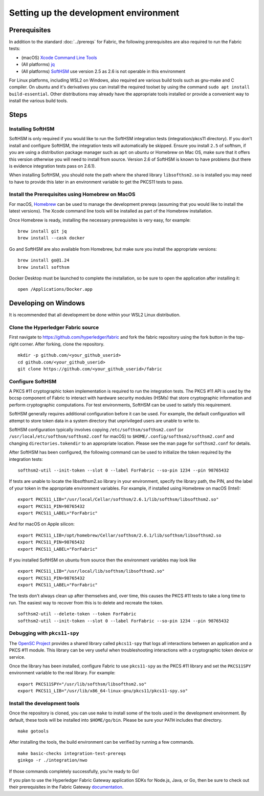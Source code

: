 Setting up the development environment
--------------------------------------

Prerequisites
~~~~~~~~~~~~~

In addition to the standard :doc:`../prereqs` for Fabric, the following prerequisites are also required to run the Fabric tests:

-  (macOS) `Xcode Command Line Tools <https://developer.apple.com/downloads/>`__
-  (All platforms) `jq <https://stedolan.github.io/jq/download/>`__
-  (All platforms) `SoftHSM <https://github.com/opendnssec/SoftHSMv2>`__ use version 2.5 as 2.6 is not operable in this environment

For Linux platforms, including WSL2 on Windows, also required are various build tools such as gnu-make and 
C compiler. On ubuntu and it's derivatives you can install the required toolset by using the command 
``sudo apt install build-essential``. Other distributions may already have the appropriate tools installed
or provide a convenient way to install the various build tools.

Steps
~~~~~

Installing SoftHSM
^^^^^^^^^^^^^^^^^^
SoftHSM is only required if you would like to run the SoftHSM integration tests (integration/pkcs11 directory).
If you don't install and configure SoftHSM, the integration tests will automatically be skipped.
Ensure you install ``2.5`` of softhsm, if you are using a distribution package manager such as ``apt`` on ubuntu
or Homebrew on Mac OS, make sure that it offers this version otherwise you will need to install from source. Version 2.6
of SoftHSM is known to have problems (but there is evidence integration tests pass on 2.6.1).

When installing SoftHSM, you should note the path where the shared library ``libsofthsm2.so`` is installed
you may need to have to provide this later in an environment variable to get the PKCS11 tests to pass.

Install the Prerequisites using Homebrew on MacOS
^^^^^^^^^^^^^^^^^^^^^^^^^^^^^^^^^^^^^^^^^^^^^^^^^

For macOS, `Homebrew <https://brew.sh>`__ can be used to manage the
development prereqs (assuming that you would like to install the latest versions).
The Xcode command line tools will be installed as part of the Homebrew installation.

Once Homebrew is ready, installing the necessary prerequisites is very easy, for example:

::

    brew install git jq
    brew install --cask docker

Go and SoftHSM are also available from Homebrew, but make sure you install the appropriate versions:

::

    brew install go@1.24
    brew install softhsm

Docker Desktop must be launched to complete the installation, so be sure to open
the application after installing it:

::

    open /Applications/Docker.app

Developing on Windows
~~~~~~~~~~~~~~~~~~~~~

It is recommended that all development be done within your WSL2 Linux distribution.

Clone the Hyperledger Fabric source
^^^^^^^^^^^^^^^^^^^^^^^^^^^^^^^^^^^

First navigate to https://github.com/hyperledger/fabric and fork the fabric
repository using the fork button in the top-right corner. After forking, clone
the repository.

::

    mkdir -p github.com/<your_github_userid>
    cd github.com/<your_github_userid>
    git clone https://github.com/<your_github_userid>/fabric


Configure SoftHSM
^^^^^^^^^^^^^^^^^

A PKCS #11 cryptographic token implementation is required to run the integration
tests. The PKCS #11 API is used by the bccsp component of Fabric to interact
with hardware security modules (HSMs) that store cryptographic information and
perform cryptographic computations.  For test environments, SoftHSM can be used
to satisfy this requirement.

SoftHSM generally requires additional configuration before it can be used. For
example, the default configuration will attempt to store token data in a system
directory that unprivileged users are unable to write to.

SoftHSM configuration typically involves copying ``/etc/softhsm/softhsm2.conf``
(or ``/usr/local/etc/softhsm/softhsm2.conf`` for macOS) to
``$HOME/.config/softhsm2/softhsm2.conf`` and changing ``directories.tokendir``
to an appropriate location. Please see the man page for ``softhsm2.conf`` for
details.

After SoftHSM has been configured, the following command can be used to
initialize the token required by the integration tests:

::

    softhsm2-util --init-token --slot 0 --label ForFabric --so-pin 1234 --pin 98765432

If tests are unable to locate the libsofthsm2.so library in your environment,
specify the library path, the PIN, and the label of your token in the
appropriate environment variables. For example, if installed using Homebrew on macOS (Intel):

::

    export PKCS11_LIB="/usr/local/Cellar/softhsm/2.6.1/lib/softhsm/libsofthsm2.so"
    export PKCS11_PIN=98765432
    export PKCS11_LABEL="ForFabric"

And for macOS on Apple silicon:

::

    export PKCS11_LIB=/opt/homebrew/Cellar/softhsm/2.6.1/lib/softhsm/libsofthsm2.so
    export PKCS11_PIN=98765432
    export PKCS11_LABEL="ForFabric"

If you installed SoftHSM on ubuntu from source then the environment variables may look like

::

    export PKCS11_LIB="/usr/local/lib/softhsm/libsofthsm2.so"
    export PKCS11_PIN=98765432
    export PKCS11_LABEL="ForFabric"


The tests don't always clean up after themselves and, over time, this causes
the PKCS #11 tests to take a long time to run. The easiest way to recover from
this is to delete and recreate the token.

::

    softhsm2-util --delete-token --token ForFabric
    softhsm2-util --init-token --slot 0 --label ForFabric --so-pin 1234 --pin 98765432

Debugging with ``pkcs11-spy``
^^^^^^^^^^^^^^^^^^^^^^^^^^^^^

The `OpenSC Project <https://github.com/OpenSC/OpenSC>`__ provides a shared
library called ``pkcs11-spy`` that logs all interactions between an application
and a PKCS #11 module. This library can be very useful when troubleshooting
interactions with a cryptographic token device or service.

Once the library has been installed, configure Fabric to use ``pkcs11-spy`` as
the PKCS #11 library and set the ``PKCS11SPY`` environment variable to the real
library. For example:

::

    export PKCS11SPY="/usr/lib/softhsm/libsofthsm2.so"
    export PKCS11_LIB="/usr/lib/x86_64-linux-gnu/pkcs11/pkcs11-spy.so"


Install the development tools
^^^^^^^^^^^^^^^^^^^^^^^^^^^^^

Once the repository is cloned, you can use ``make`` to install some of the
tools used in the development environment. By default, these tools will be
installed into ``$HOME/go/bin``. Please be sure your ``PATH`` includes that
directory.

::

    make gotools

After installing the tools, the build environment can be verified by running a
few commands.

::

    make basic-checks integration-test-prereqs
    ginkgo -r ./integration/nwo

If those commands completely successfully, you're ready to Go!

If you plan to use the Hyperledger Fabric Gateway application SDKs for Node.js, Java, or Go, then be sure to check out their prerequisites in the Fabric Gateway `documentation <https://hyperledger.github.io/fabric-gateway/>`__.

.. Licensed under Creative Commons Attribution 4.0 International License
   https://creativecommons.org/licenses/by/4.0/
